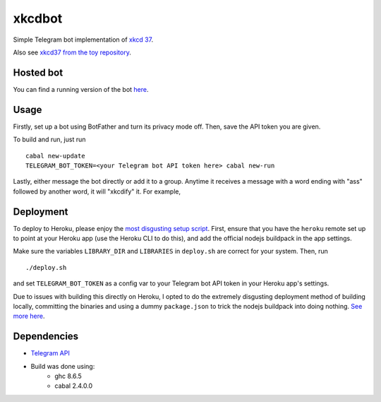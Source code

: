 #######
xkcdbot
#######

|License: MIT|

Simple Telegram bot implementation of `xkcd 37 <https://xkcd.com/37/>`_.

.. image:: https://imgs.xkcd.com/comics/hyphen.jpg
	:width: 400
	:alt: xkcd 37

Also see `xkcd37 from the toy repository
<https://github.com/chuahou/toy/tree/master/xkcd37>`_.

Hosted bot
==========

You can find a running version of the bot `here
<http://t.me/xkcd37bot>`_.

Usage
=====

Firstly, set up a bot using BotFather and turn its privacy mode off.
Then, save the API token you are given.

To build and run, just run

::

	cabal new-update
	TELEGRAM_BOT_TOKEN=<your Telegram bot API token here> cabal new-run

Lastly, either message the bot directly or add it to a group. Anytime it
receives a message with a word ending with "ass" followed by another
word, it will "xkcdify" it. For example,

.. image:: example.png

Deployment
==========

To deploy to Heroku, please enjoy the `most disgusting setup script
<deploy.sh>`_. First, ensure that you have the ``heroku`` remote set up
to point at your Heroku app (use the Heroku CLI to do this), and add the
official nodejs buildpack in the app settings.

Make sure the variables ``LIBRARY_DIR`` and ``LIBRARIES`` in
``deploy.sh`` are correct for your system. Then, run

::

	./deploy.sh

and set ``TELEGRAM_BOT_TOKEN`` as a config var to your Telegram bot API
token in your Heroku app's settings.

Due to issues with building this directly on Heroku, I opted to do the
extremely disgusting deployment method of building locally, committing
the binaries and using a dummy ``package.json`` to trick the nodejs
buildpack into doing nothing. `See more here
<https://github.com/yesodweb/yesod/wiki/Deploying-Yesod-Apps-to-Heroku>`_.

Dependencies
============

* `Telegram API <https://hackage.haskell.org/package/telegram-api>`_
* Build was done using:
	* ghc 8.6.5
	* cabal 2.4.0.0

.. |License: MIT| image:: https://img.shields.io/badge/License-MIT-yellow.svg
	:target: https://opensource.org/licenses/MIT
